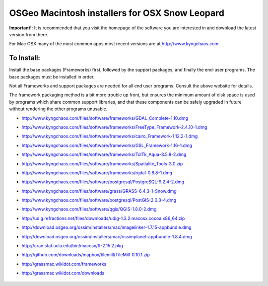 OSGeo Macintosh installers for OSX Snow Leopard
================================================================================

**Important!**: It is recommended that you visit the homepage of the software you are interested in and download the latest version from there.

For Mac OSX many of the most common apps most recent versions are at http://www.kyngchaos.com

To Install:
~~~~~~~~~~~~~~~~~~~~~~~~~~~~~~~~~~~~~~~~~~~~~~~~~~~~~~~~~~~~~~~~~~~~~~~~~~~~~~~~

Install the base packages (Frameworks) first, followed by the support
packages, and finally the end-user programs. The base packages must be
installed in order.

Not all Frameworks and support packages are needed for all end user
programs. Consult the above website for details.

The framework packaging method is a bit more trouble up front, but
ensures the minimum amount of disk space is used by programs which
share common support libraries, and that these components can be safely
upgraded in future without rendering the other programs unusable.

* http://www.kyngchaos.com/files/software/frameworks/GDAL_Complete-1.10.dmg
* http://www.kyngchaos.com/files/software/frameworks/FreeType_Framework-2.4.10-1.dmg
* http://www.kyngchaos.com/files/software/frameworks/cairo_Framework-1.12.2-1.dmg
* http://www.kyngchaos.com/files/software/frameworks/GSL_Framework-1.16-1.dmg
* http://www.kyngchaos.com/files/software/frameworks/TclTk_Aqua-8.5.8-2.dmg
* http://www.kyngchaos.com/files/software/frameworks/Spatialite_Tools-3.0.zip
* http://www.kyngchaos.com/files/software/frameworks/rgdal-0.8.8-1.dmg
* http://www.kyngchaos.com/files/software/postgresql/PostgreSQL-9.2.4-2.dmg
* http://www.kyngchaos.com/files/software/grass/GRASS-6.4.3-1-Snow.dmg
* http://www.kyngchaos.com/files/software/postgresql/PostGIS-2.0.3-4.dmg
* http://www.kyngchaos.com/files/software/qgis/QGIS-1.8.0-2.dmg
* http://udig.refractions.net/files/downloads/udig-1.3.2.macosx.cocoa.x86_64.zip
* http://download.osgeo.org/ossim/installers/mac/imagelinker-1.7.15-appbundle.dmg
* http://download.osgeo.org/ossim/installers/mac/ossimplanet-appbundle-1.8.4.dmg
* http://cran.stat.ucla.edu/bin/macosx/R-2.15.2.pkg
* http://github.com/downloads/mapbox/tilemill/TileMill-0.10.1.zip
* http://grassmac.wikidot.com/frameworks
* http://grassmac.wikidot.com/downloads

   .. toctree::
     :maxdepth: 1
     :hidden:
     :glob:

     ../MacInstallers/index

